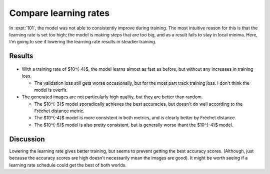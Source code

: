 **********************
Compare learning rates
**********************

In :expt:`101`, the model was not able to consistently improve during training.  
The most intuitive reason for this is that the learning rate is set too high; 
the model is making steps that are too big, and as a result fails to stay in 
local minima.  Here, I'm going to see if lowering the learning rate results in 
steadier training.

Results
=======
.. figure:: train_diffusion.svg

- With a training rate of $10^{-4}$, the model learns almost as fast as before, 
  but without any increases in training loss.

  - The validation loss still gets worse occasionally, but for the most part 
    track training loss.  I don't think the model is overfit.

- The generated images are not particularly high quality, but they are better 
  than random.

  - The $10^{-3}$ model sporadically achieves the best accuracies, but doesn't 
    do well according to the Fréchet distance metric.

  - The $10^{-4}$ model is more consistent in both metrics, and is clearly 
    better by Fréchet distance.

  - The $10^{-5}$ model is also pretty consistent, but is generally worse thant 
    the $10^{-4}$ model.

Discussion
==========
Lowering the learning rate gives better training, but seems to prevent getting 
the best accuracy scores.  (Although, just because the accuracy scores are high 
doesn't necessarily mean the images are good).  It might be worth seeing if a 
learning rate schedule could get the best of both worlds.
